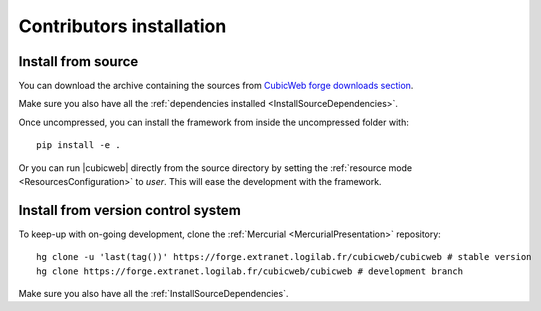 .. _SourceInstallation:

Contributors installation
-------------------------

Install from source
~~~~~~~~~~~~~~~~~~~

You can download the archive containing the sources from `CubicWeb
forge downloads section
<https://forge.extranet.logilab.fr/cubicweb/cubicweb/-/archive/branch/default/cubicweb-branch-default.zip>`_.

Make sure you also have all the :ref:`dependencies installed <InstallSourceDependencies>`.

Once uncompressed, you can install the framework from inside the uncompressed
folder with::

  pip install -e .

Or you can run |cubicweb| directly from the source directory by
setting the :ref:`resource mode <ResourcesConfiguration>` to `user`. This will
ease the development with the framework.

.. _MercurialInstallation:

Install from version control system
~~~~~~~~~~~~~~~~~~~~~~~~~~~~~~~~~~~

To keep-up with on-going development, clone the :ref:`Mercurial
<MercurialPresentation>` repository::

  hg clone -u 'last(tag())' https://forge.extranet.logilab.fr/cubicweb/cubicweb # stable version
  hg clone https://forge.extranet.logilab.fr/cubicweb/cubicweb # development branch

Make sure you also have all the :ref:`InstallSourceDependencies`.

